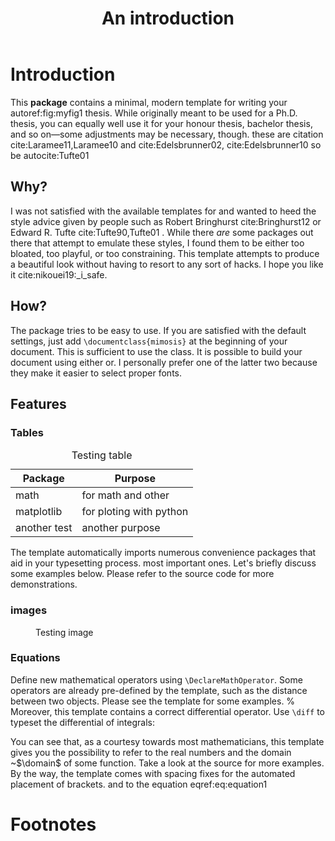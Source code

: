 #+TITLE: An introduction

* Introduction     
This *package* contains a minimal, modern template for writing your autoref:fig:myfig1
thesis. While originally meant to be used for a Ph.D. thesis, you can
equally well use it for your honour thesis, bachelor thesis, and so
on---some adjustments may be necessary, though.
these are citation cite:Laramee11,Laramee10 and cite:Edelsbrunner02, cite:Edelsbrunner10
so be autocite:Tufte01
** Why?
I was not satisfied with the available templates for and wanted
to heed the style advice given by people such as Robert Bringhurst cite:Bringhurst12 or Edward R.
Tufte cite:Tufte90,Tufte01 . While there \emph{are} some packages out 
there that attempt to emulate these styles, I found them to be either
too bloated, too playful, or too constraining. This template attempts to
produce a beautiful look without having to resort to any sort of hacks.
I hope you like it cite:nikouei19:_i_safe.

** How?
The package tries to be easy to use. If you are satisfied with the
default settings, just add =\documentclass{mimosis}= at the beginning of your document.
This is sufficient to use the class.
It is possible to build your document using either  or. I personally prefer one of the latter two because they make
it easier to select proper fonts.
** Features
*** Tables

#+caption: Testing table
#+name: table1
|--------------+-------------------------|
| *Package*      | *Purpose*                 |
|--------------+-------------------------|
| math         | for math and other      |
| matplotlib   | for ploting with python |
| another test | another purpose         |
|--------------+-------------------------|
The template automatically imports numerous convenience packages that
aid in your typesetting process.
most important ones. Let's briefly discuss some examples below. Please
refer to the source code for more demonstrations.
*** images
#+caption: Testing image
#+name: fig:myfig1
[[file:~/dox/wrk/pfe/docs/thesis_infra/figures/Koenigsberg.jpg]]
*** Equations
Define new mathematical operators using \verb|\DeclareMathOperator|.
Some operators are already pre-defined by the template, such as the
distance between two objects. Please see the template for some examples. 
%
Moreover, this template contains a correct differential operator. Use \verb|\diff| to typeset the differential of integrals:
\begin{equation}\label{eq:equation1}
  f(u) := \int_{v \in \domain}\dist(u,v)\diff{v}
\end{equation}
You can see that, as a courtesy towards most mathematicians, this
template gives you the possibility to refer to the real numbers 
and the domain ~$\domain$ of some function. Take a look at the source for
more examples. By the way, the template comes with spacing fixes for the
automated placement of brackets.
and to the equation eqref:eq:equation1

* Footnotes

[fn:1] this is just a test 
